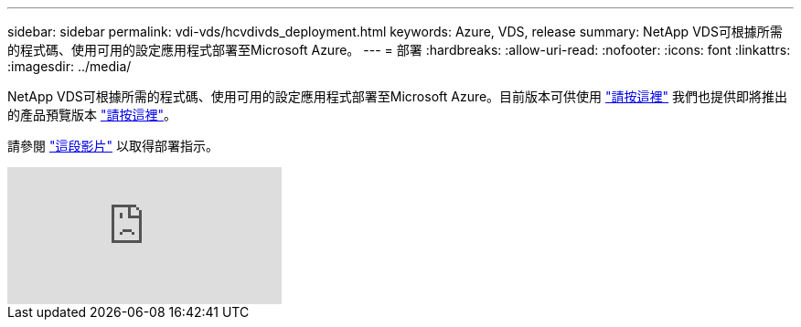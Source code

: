 ---
sidebar: sidebar 
permalink: vdi-vds/hcvdivds_deployment.html 
keywords: Azure, VDS, release 
summary: NetApp VDS可根據所需的程式碼、使用可用的設定應用程式部署至Microsoft Azure。 
---
= 部署
:hardbreaks:
:allow-uri-read: 
:nofooter: 
:icons: font
:linkattrs: 
:imagesdir: ../media/


[role="lead"]
NetApp VDS可根據所需的程式碼、使用可用的設定應用程式部署至Microsoft Azure。目前版本可供使用 https://cwasetup.cloudworkspace.com["請按這裡"^] 我們也提供即將推出的產品預覽版本 https://preview.cwasetup.cloudworkspace.com["請按這裡"]。

請參閱 https://www.youtube.com/watch?v=Gp2DzWBc0Go&["這段影片"^] 以取得部署指示。

video::Gp2DzWBc0Go[youtube]